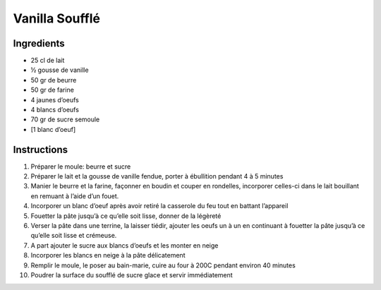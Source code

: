 Vanilla Soufflé
===============

Ingredients
~~~~~~~~~~~

* 25 cl de lait
* ½ gousse de vanille
* 50 gr de beurre
* 50 gr de farine
* 4 jaunes d’oeufs
* 4 blancs d’oeufs 
* 70 gr de sucre semoule
* [1 blanc d’oeuf]

Instructions
~~~~~~~~~~~~

#. Préparer le moule: beurre et sucre
#. Préparer le lait et la gousse de vanille fendue, porter à ébullition pendant 4 à 5 minutes
#. Manier le beurre et la farine, façonner en boudin et couper en rondelles, 
   incorporer celles-ci dans le lait bouillant en remuant à l’aide d’un fouet.
#. Incorporer un blanc d’oeuf après avoir retiré la casserole du feu tout en battant l’appareil
#. Fouetter la pâte jusqu’à ce qu’elle soit lisse, donner de la légèreté
#. Verser la pâte dans une terrine, la laisser tiédir, 
   ajouter les oeufs un à un en continuant à fouetter la pâte jusqu’à ce qu’elle soit
   lisse et crémeuse.
#. A part ajouter le sucre aux blancs d’oeufs et les monter en neige
#. Incorporer les blancs en neige à la pâte délicatement
#. Remplir le moule, le poser au bain-marie, cuire au four à 200C pendant environ 40 minutes
#. Poudrer la surface du soufflé de sucre glace et servir immédiatement
